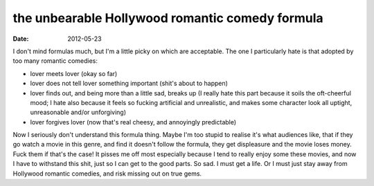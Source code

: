 the unbearable Hollywood romantic comedy formula
================================================

:date: 2012-05-23



I don't mind formulas much, but I'm a little picky on which are
acceptable. The one I particularly hate is that adopted by too many
romantic comedies:

-  lover meets lover (okay so far)
-  lover does not tell lover something important (shit's about to
   happen)
-  lover finds out, and being more than a little sad, breaks up (I
   really hate this part because it soils the oft-cheerful mood; I hate
   also because it feels so fucking artificial and unrealistic, and
   makes some character look all uptight, unreasonable and/or
   unforgiving)
-  lover forgives lover (now that's real cheesy, and annoyingly
   predictable)

Now I seriously don't understand this formula thing. Maybe I'm too
stupid to realise it's what audiences like, that if they go watch a
movie in this genre, and find it doesn't follow the formula, they get
displeasure and the movie loses money. Fuck them if that's the case! It
pisses me off most especially because I tend to really enjoy some these
movies, and now I have to withstand this shit, just so I can get to the
good parts. So sad. I must get a life. Or I must just stay away from
Hollywood romantic comedies, and risk missing out on true gems.
